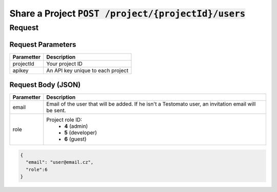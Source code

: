 Share a Project :code:`POST /project/{projectId}/users`
=======================================================

Request
-------

.. code-block:: bash
    curl -X POST -H 'Content-Type: application/json' \
 	    -d '{"email":"user@email.cz", "role":6}' \
 	    'https://www.testomato.com/api/project/{projectId}/users?apikey={apikey}'

Request Parameters
~~~~~~~~~~~~~~~~~~

============== =================================================================
Parametter     Description
============== =================================================================
projectId 	   Your project ID
apikey	        An API key unique to each project
============== =================================================================

Request Body (JSON)
~~~~~~~~~~~~~~~~~~~

============== =================================================================
Parametter     Description
============== =================================================================
email          Email of the user that will be added. If he isn't a Testomato
               user, an invitation email will be sent.
role           Project role ID:
                * **4** (admin)
                * **5** (developer)
                * **6** (guest)
============== =================================================================

.. code-block:: json

  {
    "email": "user@email.cz",
    "role":6
  }
